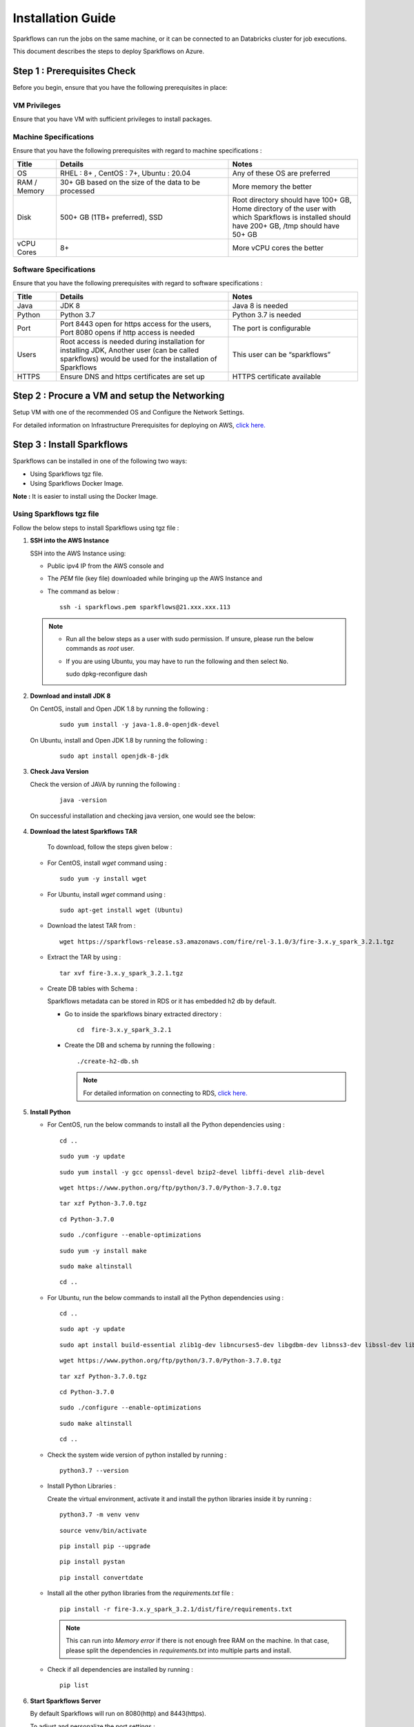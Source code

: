 Installation Guide
======

Sparkflows can run the jobs on the same machine, or it can be connected to an Databricks cluster for job executions. 

This document describes the steps to deploy Sparkflows on Azure.

Step 1 : Prerequisites Check
++++

Before you begin, ensure that you have the following prerequisites in place:

**VM Privileges**
-------
Ensure that you have VM with sufficient privileges to install packages.

**Machine Specifications**
---------
Ensure that you have the following prerequisites with regard to machine specifications :

.. list-table:: 
   :widths: 10 40 30
   :header-rows: 1

   * - Title
     - Details
     - Notes
   * - OS
     - RHEL : 8+ , CentOS : 7+, Ubuntu : 20.04
     - Any of these OS are preferred
   * - RAM / Memory
     - 30+ GB based on the size of the data to be processed
     - More memory the better
   * - Disk
     - 500+ GB (1TB+ preferred), SSD
     - Root directory should have 100+ GB, Home directory of the user with which Sparkflows is installed should have 200+ GB, /tmp should have 50+ GB
   * - vCPU Cores
     - 8+
     - More vCPU cores the better

**Software Specifications**
------
Ensure that you have the following prerequisites with regard to software specifications :

.. list-table:: 
   :widths: 10 40 30
   :header-rows: 1

   * - Title
     - Details
     - Notes
   * - Java
     - JDK 8
     - Java 8 is needed
   * - Python
     - Python 3.7
     - Python 3.7 is needed
   * - Port
     - Port 8443 open for https access for the users, Port 8080 opens if http access is needed
     - The port is configurable
   * - Users
     - Root access is needed during installation for installing JDK, Another user (can be called sparkflows) would be used for the installation of Sparkflows
     - This user can be “sparkflows”
   * - HTTPS
     - Ensure DNS and https certificates are set up
     - HTTPS certificate available

Step 2 : Procure a VM and setup the Networking
++++
Setup VM with one of the recommended OS and Configure the Network Settings.

For detailed information on Infrastructure Prerequisites for deploying on AWS, `click here. <https://docs.sparkflows.io/en/latest/installation/installation/infrastructure.html>`_

Step 3 : Install Sparkflows
++++
Sparkflows can be installed in one of the following two ways:

* Using Sparkflows tgz file.
* Using Sparkflows Docker Image.

**Note :** It is easier to install using the Docker Image.

**Using Sparkflows tgz file**
------
Follow the below steps to install Sparkflows using tgz file :

#. **SSH into the AWS Instance**
   
   SSH into the AWS Instance using:

   * Public ipv4 IP from the AWS console and 
   * The `PEM` file (key file) downloaded while bringing up the AWS Instance and
   * The command as below :
     ::
         ssh -i sparkflows.pem sparkflows@21.xxx.xxx.113

  

   .. note::
            * Run all the below steps as a user with sudo permission. If unsure, please run the below commands as `root` user.
            * If you are using Ubuntu, you may have to run the following and then select ``No``. ::

              sudo dpkg-reconfigure dash


#. **Download and install JDK 8**

   On CentOS, install and Open JDK 1.8 by running the following :
       
     ::
         
         sudo yum install -y java-1.8.0-openjdk-devel

   On Ubuntu, install and Open JDK 1.8 by running the following :
       
     ::
         
         sudo apt install openjdk-8-jdk
        

#. **Check Java Version**
   
   Check the version of JAVA by running the following :

     :: 
      
         java -version

   On successful installation and checking java version, one would see the below:

      .. figure:: ../../_assets/aws/aws-deployment/install.png
         :alt: aws-deployment
         :width: 60%

#. **Download the latest Sparkflows TAR**
   
    To download, follow the steps given below :

   * For CentOS, install `wget` command using :
     ::

        sudo yum -y install wget

   * For Ubuntu, install `wget` command using :
     ::

        sudo apt-get install wget (Ubuntu)

   * Download the latest TAR from :
     ::

        wget https://sparkflows-release.s3.amazonaws.com/fire/rel-3.1.0/3/fire-3.x.y_spark_3.2.1.tgz

   * Extract the TAR by using :
     ::

       tar xvf fire-3.x.y_spark_3.2.1.tgz


   * Create DB tables with Schema :
     
     Sparkflows metadata can be stored in RDS or it has embedded h2 db by default.
     
     * Go to inside the sparkflows binary extracted directory :
       ::
          cd  fire-3.x.y_spark_3.2.1

     * Create the DB and schema by running the following :
       ::
          ./create-h2-db.sh

       .. Note:: For detailed information on connecting to RDS, `click here. <https://docs.sparkflows.io/en/latest/installation/configuration/database/mysql-db.html#>`_

#. **Install Python**
   
   * For CentOS, run the below commands to install all the Python dependencies using :
     ::
        cd ..

     ::

        sudo yum -y update

     ::

        sudo yum install -y gcc openssl-devel bzip2-devel libffi-devel zlib-devel

     ::

        wget https://www.python.org/ftp/python/3.7.0/Python-3.7.0.tgz

     ::

        tar xzf Python-3.7.0.tgz

     ::

        cd Python-3.7.0

     ::

        sudo ./configure --enable-optimizations

     ::

        sudo yum -y install make

     ::

        sudo make altinstall

     ::

        cd ..

   * For Ubuntu, run the below commands to install all the Python dependencies using :
     ::
        cd ..

     ::

        sudo apt -y update

     ::

        sudo apt install build-essential zlib1g-dev libncurses5-dev libgdbm-dev libnss3-dev libssl-dev libsqlite3-dev libreadline-dev libffi-dev wget libbz2-dev

     ::

        wget https://www.python.org/ftp/python/3.7.0/Python-3.7.0.tgz

     ::

        tar xzf Python-3.7.0.tgz

     ::

        cd Python-3.7.0

     ::

        sudo ./configure --enable-optimizations

     ::

        sudo make altinstall

     ::

        cd ..

   * Check the system wide version of python installed by running : 
     ::
        python3.7 --version

   * Install Python Libraries :
     
     Create the virtual environment, activate it and install the python libraries inside it by running :
     ::
        python3.7 -m venv venv

     ::

        source venv/bin/activate

     ::

        pip install pip --upgrade

     ::

        pip install pystan

     ::

        pip install convertdate

   * Install all the other python libraries from the `requirements.txt` file :
     ::
        pip install -r fire-3.x.y_spark_3.2.1/dist/fire/requirements.txt

     .. Note:: This can run into `Memory error` if there is not enough free RAM on the machine. In that case, please split the dependencies in `requirements.txt` into multiple parts and install.

   * Check if all dependencies are installed by running :
     ::
        pip list

#. **Start Sparkflows Server**

   By default Sparkflows will run on 8080(http) and 8443(https). 

   To adjust and personalize the port settings :

   You can modify the configurations in the **application.properties** file located within **fire-3.x.y_spark_3.2.1/conf**.

   Start the Sparkflows server by running the below :
     
       ::
         
            ./run-fire-server.sh start

**Using Sparkflows Docker Image**
------
Sparkflows can be installed and run on Linux (Ubuntu) using the Docker image from the Docker Hub.

To download Sparkflows using Docker Image, follow the steps given below :

#. **Download and install Docker on your Linux machine**

   * Docker Desktop (https://docs.docker.com/engine/install/)
      * Download the Docker CE
      * Verify that the docker is up and running and the the docker version by running the following :
        ::
            docker --version
     
      * Executing the Docker Command Without Sudo(Optional) :
        ::
           sudo usermod -aG docker ${USER}

#. **Installation Steps**

   * Set up the environment variables. The local mount directory is (**/home/username/sparkflows**).

     Create this directory by using **mkdir** in the below docker run command. 

     Please update it to directory structure on your machine. 

     Replace **XX** with the Sparkflows version you want to install :
     ::
        export SPARK_VERSION=3.2.1
        export RELEASE_VERSION=3.X.XX
        export FIRE_VERSION=3.1.0
        export SPARKFLOWS_ROOT=/home/username/sparkflows

   * Pull the latest Sparkflows docker image from Docker hub :
     ::
         docker pull sparkflows/fire:py_${SPARK_VERSION}_${RELEASE_VERSION}


   * Start the docker image using the docker run command below :
  
     The local mount directory is (**/home/username/sparkflows**) in the below docker run command. 

     Please update it to directory structure on your machine. 

     Reduce/Increase the memory allocated to a lower value depending on the RAM on the machine. 

     Eg: Using ``-m 8g`` will allocate 8GB to the Sparkflows container.
     ::
        docker run -m 16g -p 8080:8080 -p 9443:9443 \
        -v ${SPARKFLOWS_ROOT}:/usr/local/fire-${RELEASE_VERSION}_spark_${SPARK_VERSION} \
        -e KEYSTORE_PASSWORD=12345678 \
        -e FIRE_HTTP_PORT=8080 \
        -e FIRE_HTTPS_PORT=9443 \
        -e FIRE_VERSION=${FIRE_VERSION} \
        sparkflows/fire:py_${SPARK_VERSION}_${RELEASE_VERSION}

     **Note :** We recommend 16GB or above.
     
     For detailed information, `click here. <https://docs.sparkflows.io/en/latest/installation/installation/docker-linux-install.html>`_


Step 3 : Accessing Sparkflows & Creating Users
++++
Pick the public IP or DNS of the machine from AWS Console -> Instances and hit the URL: http://sparkflows_IP:8080

By default Sparkflows comes with default user **admin** and **test** with default password as **admin** and **test** respectively.

If you want to create new users, it can be done from Sparkflows **Administration Tab** by choosing **Users** as shown in the image below :

      .. figure:: ../../_assets/aws/livy/administration.PNG
         :alt: livy
         :width: 60%

Step 4 : Reloading Sample Project
++++

Fire Insights by default comes with sample Project which can be reloaded in Fire Insight application.

For detailed information, `click here. <https://docs.sparkflows.io/en/latest/installation/installation/load-sample-projects.html>`_

Step 5 : Submitting Jobs to Databricks Cluster
++++
By default Sparkflows job can be submitted on the local machine itself. 

It can be configured to submit the jobs to Databricks cluster for scalability.

For more information, `click here. <https://docs.sparkflows.io/en/latest/databricks/admin-guide/databricks-connections.html>`_




